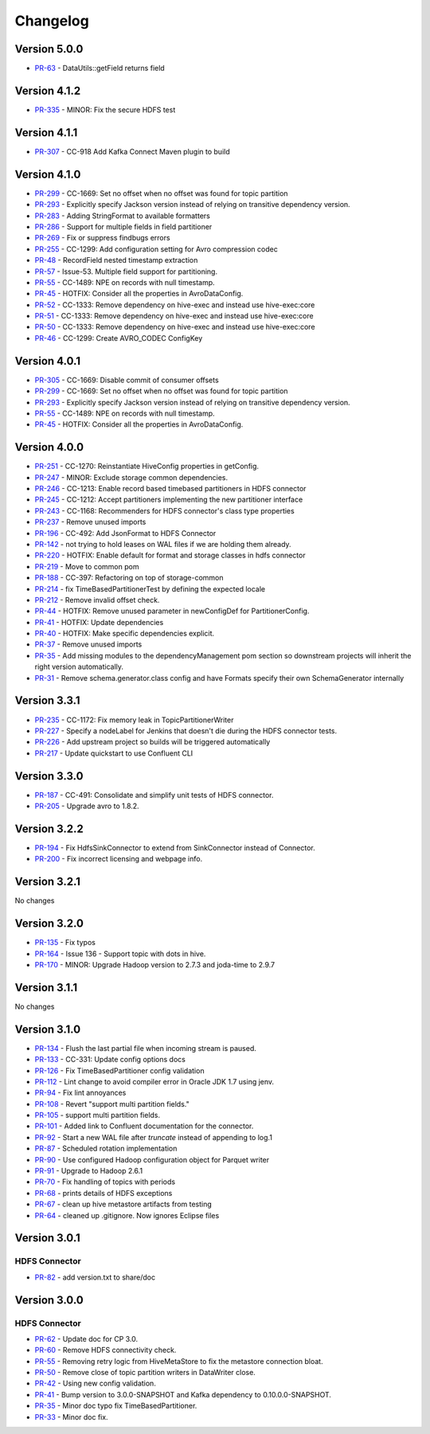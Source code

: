 .. _hdfs_connector_changelog:

Changelog
=========

Version 5.0.0
-------------

* `PR-63 <https://github.com/confluentinc/kafka-connect-storage-common/pull/63>`_ - DataUtils::getField returns field

Version 4.1.2
-------------

* `PR-335 <https://github.com/confluentinc/kafka-connect-hdfs/pull/335>`_ - MINOR: Fix the secure HDFS test

Version 4.1.1
-------------

* `PR-307 <https://github.com/confluentinc/kafka-connect-hdfs/pull/307>`_ - CC-918 Add Kafka Connect Maven plugin to build

Version 4.1.0
-------------

* `PR-299 <https://github.com/confluentinc/kafka-connect-hdfs/pull/299>`_ - CC-1669: Set no offset when no offset was found for topic partition
* `PR-293 <https://github.com/confluentinc/kafka-connect-hdfs/pull/293>`_ - Explicitly specify Jackson version instead of relying on transitive dependency version.
* `PR-283 <https://github.com/confluentinc/kafka-connect-hdfs/pull/283>`_ - Adding StringFormat to available formatters
* `PR-286 <https://github.com/confluentinc/kafka-connect-hdfs/pull/286>`_ - Support for multiple fields in field partitioner
* `PR-269 <https://github.com/confluentinc/kafka-connect-hdfs/pull/269>`_ - Fix or suppress findbugs errors
* `PR-255 <https://github.com/confluentinc/kafka-connect-hdfs/pull/255>`_ - CC-1299: Add configuration setting for Avro compression codec
* `PR-48 <https://github.com/confluentinc/kafka-connect-storage-common/pull/48>`_ - RecordField nested timestamp extraction
* `PR-57 <https://github.com/confluentinc/kafka-connect-storage-common/pull/57>`_ - Issue-53. Multiple field support for partitioning.
* `PR-55 <https://github.com/confluentinc/kafka-connect-storage-common/pull/55>`_ - CC-1489: NPE on records with null timestamp.
* `PR-45 <https://github.com/confluentinc/kafka-connect-storage-common/pull/45>`_ - HOTFIX: Consider all the properties in AvroDataConfig.
* `PR-52 <https://github.com/confluentinc/kafka-connect-storage-common/pull/52>`_ - CC-1333: Remove dependency on hive-exec and instead use hive-exec:core
* `PR-51 <https://github.com/confluentinc/kafka-connect-storage-common/pull/51>`_ - CC-1333: Remove dependency on hive-exec and instead use hive-exec:core
* `PR-50 <https://github.com/confluentinc/kafka-connect-storage-common/pull/50>`_ - CC-1333: Remove dependency on hive-exec and instead use hive-exec:core
* `PR-46 <https://github.com/confluentinc/kafka-connect-storage-common/pull/46>`_ - CC-1299: Create AVRO_CODEC ConfigKey

Version 4.0.1
-------------

* `PR-305 <https://github.com/confluentinc/kafka-connect-hdfs/pull/305>`_ - CC-1669: Disable commit of consumer offsets
* `PR-299 <https://github.com/confluentinc/kafka-connect-hdfs/pull/299>`_ - CC-1669: Set no offset when no offset was found for topic partition
* `PR-293 <https://github.com/confluentinc/kafka-connect-hdfs/pull/293>`_ - Explicitly specify Jackson version instead of relying on transitive dependency version.
* `PR-55 <https://github.com/confluentinc/kafka-connect-storage-common/pull/55>`_ - CC-1489: NPE on records with null timestamp.
* `PR-45 <https://github.com/confluentinc/kafka-connect-storage-common/pull/45>`_ - HOTFIX: Consider all the properties in AvroDataConfig.

Version 4.0.0
-------------

* `PR-251 <https://github.com/confluentinc/kafka-connect-hdfs/pull/251>`_ - CC-1270: Reinstantiate HiveConfig properties in getConfig.
* `PR-247 <https://github.com/confluentinc/kafka-connect-hdfs/pull/247>`_ - MINOR: Exclude storage common dependencies.
* `PR-246 <https://github.com/confluentinc/kafka-connect-hdfs/pull/246>`_ - CC-1213: Enable record based timebased partitioners in HDFS connector
* `PR-245 <https://github.com/confluentinc/kafka-connect-hdfs/pull/245>`_ - CC-1212: Accept partitioners implementing the new partitioner interface
* `PR-243 <https://github.com/confluentinc/kafka-connect-hdfs/pull/243>`_ - CC-1168: Recommenders for HDFS connector's class type properties
* `PR-237 <https://github.com/confluentinc/kafka-connect-hdfs/pull/237>`_ - Remove unused imports
* `PR-196 <https://github.com/confluentinc/kafka-connect-hdfs/pull/196>`_ - CC-492: Add JsonFormat to HDFS Connector
* `PR-142 <https://github.com/confluentinc/kafka-connect-hdfs/pull/142>`_ - not trying to hold leases on WAL files if we are holding them already.
* `PR-220 <https://github.com/confluentinc/kafka-connect-hdfs/pull/220>`_ - HOTFIX: Enable default for format and storage classes in hdfs connector
* `PR-219 <https://github.com/confluentinc/kafka-connect-hdfs/pull/219>`_ - Move to common pom
* `PR-188 <https://github.com/confluentinc/kafka-connect-hdfs/pull/188>`_ - CC-397: Refactoring on top of storage-common
* `PR-214 <https://github.com/confluentinc/kafka-connect-hdfs/pull/214>`_ - fix TimeBasedPartitionerTest by defining the expected locale
* `PR-212 <https://github.com/confluentinc/kafka-connect-hdfs/pull/212>`_ - Remove invalid offset check.
* `PR-44 <https://github.com/confluentinc/kafka-connect-storage-common/pull/44>`_ - HOTFIX: Remove unused parameter in newConfigDef for PartitionerConfig.
* `PR-41 <https://github.com/confluentinc/kafka-connect-storage-common/pull/41>`_ - HOTFIX: Update dependencies
* `PR-40 <https://github.com/confluentinc/kafka-connect-storage-common/pull/40>`_ - HOTFIX: Make specific dependencies explicit.
* `PR-37 <https://github.com/confluentinc/kafka-connect-storage-common/pull/37>`_ - Remove unused imports
* `PR-35 <https://github.com/confluentinc/kafka-connect-storage-common/pull/35>`_ - Add missing modules to the dependencyManagement pom section so downstream projects will inherit the right version automatically.
* `PR-31 <https://github.com/confluentinc/kafka-connect-storage-common/pull/31>`_ - Remove schema.generator.class config and have Formats specify their own SchemaGenerator internally

Version 3.3.1
-------------

* `PR-235 <https://github.com/confluentinc/kafka-connect-hdfs/pull/235>`_ - CC-1172: Fix memory leak in TopicPartitionerWriter
* `PR-227 <https://github.com/confluentinc/kafka-connect-hdfs/pull/227>`_ - Specify a nodeLabel for Jenkins that doesn't die during the HDFS connector tests.
* `PR-226 <https://github.com/confluentinc/kafka-connect-hdfs/pull/226>`_ - Add upstream project so builds will be triggered automatically
* `PR-217 <https://github.com/confluentinc/kafka-connect-hdfs/pull/217>`_ - Update quickstart to use Confluent CLI

Version 3.3.0
-------------

* `PR-187 <https://github.com/confluentinc/kafka-connect-hdfs/pull/187>`_ - CC-491: Consolidate and simplify unit tests of HDFS connector.
* `PR-205 <https://github.com/confluentinc/kafka-connect-hdfs/pull/205>`_ - Upgrade avro to 1.8.2.

Version 3.2.2
-------------

* `PR-194 <https://github.com/confluentinc/kafka-connect-hdfs/pull/194>`_ - Fix HdfsSinkConnector to extend from SinkConnector instead of Connector.
* `PR-200 <https://github.com/confluentinc/kafka-connect-hdfs/pull/200>`_ - Fix incorrect licensing and webpage info.

Version 3.2.1
-------------
No changes

Version 3.2.0
-------------

* `PR-135 <https://github.com/confluentinc/kafka-connect-hdfs/pull/135>`_ - Fix typos
* `PR-164 <https://github.com/confluentinc/kafka-connect-hdfs/pull/164>`_ - Issue 136 - Support topic with dots in hive.
* `PR-170 <https://github.com/confluentinc/kafka-connect-hdfs/pull/170>`_ - MINOR: Upgrade Hadoop version to 2.7.3 and joda-time to 2.9.7

Version 3.1.1
-------------
No changes

Version 3.1.0
-------------

* `PR-134 <https://github.com/confluentinc/kafka-connect-hdfs/pull/134>`_ - Flush the last partial file when incoming stream is paused.
* `PR-133 <https://github.com/confluentinc/kafka-connect-hdfs/pull/133>`_ - CC-331: Update config options docs
* `PR-126 <https://github.com/confluentinc/kafka-connect-hdfs/pull/126>`_ - Fix TimeBasedPartitioner config validation
* `PR-112 <https://github.com/confluentinc/kafka-connect-hdfs/pull/112>`_ - Lint change to avoid compiler error in Oracle JDK 1.7 using jenv.
* `PR-94 <https://github.com/confluentinc/kafka-connect-hdfs/pull/94>`_ - Fix lint annoyances
* `PR-108 <https://github.com/confluentinc/kafka-connect-hdfs/pull/108>`_ - Revert "support multi partition fields."
* `PR-105 <https://github.com/confluentinc/kafka-connect-hdfs/pull/105>`_ - support multi partition fields.
* `PR-101 <https://github.com/confluentinc/kafka-connect-hdfs/pull/101>`_ - Added link to Confluent documentation for the connector.
* `PR-92 <https://github.com/confluentinc/kafka-connect-hdfs/pull/92>`_ - Start a new WAL file after `truncate` instead of appending to log.1
* `PR-87 <https://github.com/confluentinc/kafka-connect-hdfs/pull/87>`_ - Scheduled rotation implementation
* `PR-90 <https://github.com/confluentinc/kafka-connect-hdfs/pull/90>`_ - Use configured Hadoop configuration object for Parquet writer
* `PR-91 <https://github.com/confluentinc/kafka-connect-hdfs/pull/91>`_ - Upgrade to Hadoop 2.6.1
* `PR-70 <https://github.com/confluentinc/kafka-connect-hdfs/pull/70>`_ - Fix handling of topics with periods
* `PR-68 <https://github.com/confluentinc/kafka-connect-hdfs/pull/68>`_ - prints details of HDFS exceptions
* `PR-67 <https://github.com/confluentinc/kafka-connect-hdfs/pull/67>`_ - clean up hive metastore artifacts from testing
* `PR-64 <https://github.com/confluentinc/kafka-connect-hdfs/pull/64>`_ - cleaned up .gitignore.  Now ignores Eclipse files

Version 3.0.1
-------------

HDFS Connector
~~~~~~~~~~~~~~
* `PR-82 <https://github.com/confluentinc/kafka-connect-hdfs/pull/82>`_ - add version.txt to share/doc

Version 3.0.0
-------------

HDFS Connector
~~~~~~~~~~~~~~
* `PR-62 <https://github.com/confluentinc/kafka-connect-hdfs/pull/62>`_ - Update doc for CP 3.0.
* `PR-60 <https://github.com/confluentinc/kafka-connect-hdfs/pull/60>`_ - Remove HDFS connectivity check.
* `PR-55 <https://github.com/confluentinc/kafka-connect-hdfs/pull/55>`_ - Removing retry logic from HiveMetaStore to fix the metastore connection bloat.
* `PR-50 <https://github.com/confluentinc/kafka-connect-hdfs/pull/50>`_ - Remove close of topic partition writers in DataWriter close.
* `PR-42 <https://github.com/confluentinc/kafka-connect-hdfs/pull/42>`_ - Using new config validation.
* `PR-41 <https://github.com/confluentinc/kafka-connect-hdfs/pull/41>`_ - Bump version to 3.0.0-SNAPSHOT and Kafka dependency to 0.10.0.0-SNAPSHOT.
* `PR-35 <https://github.com/confluentinc/kafka-connect-hdfs/pull/35>`_ - Minor doc typo fix TimeBasedPartitioner.
* `PR-33 <https://github.com/confluentinc/kafka-connect-hdfs/pull/33>`_ - Minor doc fix.
